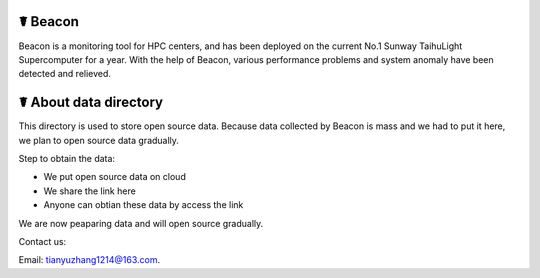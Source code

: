 ☤ Beacon
------------

Beacon is a monitoring tool for HPC centers, and has been deployed on the current No.1 Sunway TaihuLight Supercomputer for a year. With the help of Beacon, various performance problems and system anomaly have been detected and relieved.

☤ About data directory
------------

This directory is used to store open source data. Because data collected by Beacon is mass and we had to put it here, we plan to open source data gradually.

Step to obtain the data:

- We put open source data on cloud
- We share the link here
- Anyone can obtian these data by access the link

We are now peaparing data and will open source gradually.


Contact us:

Email: tianyuzhang1214@163.com.
